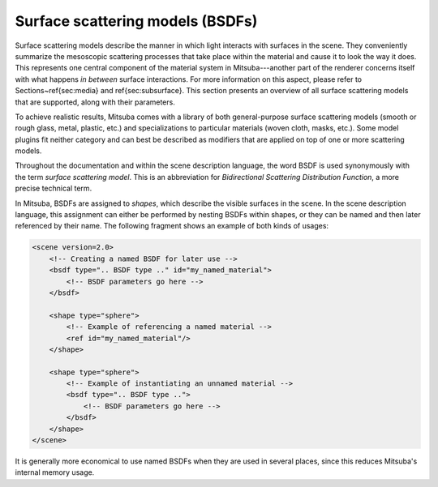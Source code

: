 Surface scattering models (BSDFs)
=================================

Surface scattering models describe the manner in which light interacts
with surfaces in the scene. They conveniently summarize the mesoscopic
scattering processes that take place within the material and
cause it to look the way it does.
This represents one central component of the material system in Mitsuba---another
part of the renderer concerns itself with what happens
*in between* surface interactions. For more information on this aspect,
please refer to Sections~\ref{sec:media} and \ref{sec:subsurface}.
This section presents an overview of all surface scattering models that are
supported, along with their parameters.

To achieve realistic results, Mitsuba comes with a library of both
general-purpose surface scattering models (smooth or rough glass, metal,
plastic, etc.) and specializations to particular materials (woven cloth,
masks, etc.). Some model plugins fit neither category and can best be described
as modifiers that are applied on top of one or more scattering models.

Throughout the documentation and within the scene description
language,  the word BSDF is used synonymously with the term *surface
scattering model*. This is an abbreviation for *Bidirectional
Scattering Distribution Function*, a more precise technical
term.

In Mitsuba, BSDFs are assigned to *shapes*, which describe the visible surfaces in
the scene. In the scene description language, this assignment can
either be performed by nesting BSDFs within shapes, or they can
be named and then later referenced by their name.
The following fragment shows an example of both kinds of usages:

.. code-block:: xml

    <scene version=2.0>
        <!-- Creating a named BSDF for later use -->
        <bsdf type=".. BSDF type .." id="my_named_material">
            <!-- BSDF parameters go here -->
        </bsdf>

        <shape type="sphere">
            <!-- Example of referencing a named material -->
            <ref id="my_named_material"/>
        </shape>

        <shape type="sphere">
            <!-- Example of instantiating an unnamed material -->
            <bsdf type=".. BSDF type ..">
                <!-- BSDF parameters go here -->
            </bsdf>
        </shape>
    </scene>

It is generally more economical to use named BSDFs when they
are used in several places, since this reduces Mitsuba's internal
memory usage.

.. Correctness considerations
.. --------------------------

.. A vital consideration when modeling a scene in a physically-based rendering
.. system is that the used materials do not violate physical properties, and
.. that their arrangement is meaningful. For instance, imagine having designed
.. an architectural interior scene that looks good except for a white desk that
.. seems a bit too dark. A closer inspection reveals that it uses a Lambertian
.. material with a diffuse reflectance of 0.9.

.. In many rendering systems, it would be feasible to increase the
.. reflectance value above $1.0$ in such a situation. But in Mitsuba, even a
.. small surface that reflects a little more light than it receives will
.. likely break the available rendering algorithms, or cause them to produce otherwise
.. unpredictable results. In fact, the right solution in this case would be to switch to
.. a different the lighting setup that causes more illumination to be received by
.. the desk and then *reduce* the material's reflectance---after all, it is quite unlikely that
.. one could find a real-world desk that reflects 90% of all incident light.

.. As another example of the necessity for a meaningful material description, consider
.. the glass model illustrated in \figref{glass-explanation}. Here, careful thinking
.. is needed to decompose the object into boundaries that mark index of
.. refraction-changes. If this is done incorrectly and a beam of light can
.. potentially pass through a sequence of incompatible index of refraction changes (e.g. 1.00 to 1.33
.. followed by 1.50 to 1.33), the output is undefined and will quite likely
.. even contain inaccuracies in parts of the scene that are far
.. away from the glass.

